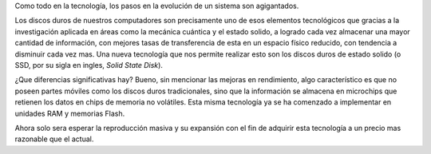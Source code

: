 .. title: SSD
.. slug: ssd
.. date: 2010-12-11 10:23:06 UTC-05:00
.. tags: Disco duro,Estado sólido,Tecnología
.. category: Migración/Física Pasión
.. link:
.. description:
.. type: text
.. author: Edward Villegas Pulgarin

Como todo en la tecnología, los pasos en la evolución de un sistema son agigantados.  

Los discos duros de nuestros computadores son precisamente uno de esos elementos tecnológicos que gracias a la investigación aplicada en áreas como la mecánica cuántica y el estado solido, a logrado cada vez almacenar una mayor cantidad de información, con mejores tasas de transferencia de esta en un espacio físico reducido, con tendencia a disminuir cada vez mas.
Una nueva tecnología que nos permite realizar esto son los discos duros de estado solido (o SSD, por su sigla en ingles, *Solid State Disk*).  

¿Que diferencias significativas hay? Bueno, sin mencionar las mejoras en rendimiento, algo característico es que no poseen partes móviles como los discos duros tradicionales, sino que la información se almacena en microchips que retienen los datos en chips de memoria no volátiles.
Esta misma tecnología ya se ha comenzado a implementar en unidades RAM y memorias Flash.  

Ahora solo sera esperar la reproducción masiva y su expansión con el fin de adquirir esta tecnología a un precio mas razonable que el actual.  
